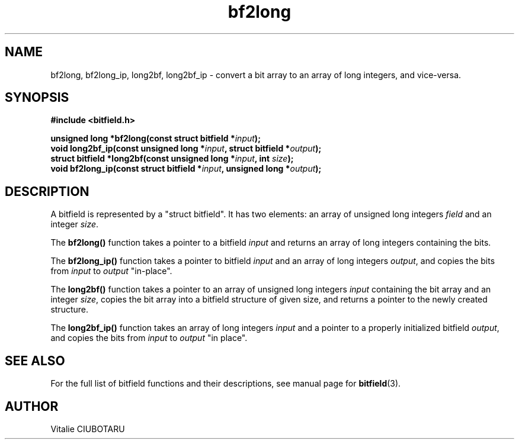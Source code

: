 .TH bf2long 3 "JULY 10, 2016" "bitfield 0.6.0" "Bitfield manipulation library"
.SH NAME
bf2long, bf2long_ip, long2bf, long2bf_ip \- convert a bit array to an array of long integers, and vice-versa.
.SH SYNOPSIS
.nf
.B "#include <bitfield.h>
.sp
.BI "unsigned long *bf2long(const struct bitfield *"input ");
.BI "void long2bf_ip(const unsigned long *"input ", struct bitfield *"output ");
.BI "struct bitfield *long2bf(const unsigned long *"input ", int "size ");
.BI "void bf2long_ip(const struct bitfield *"input ", unsigned long *"output ");
.fi
.SH DESCRIPTION
A bitfield is represented by a "struct bitfield". It has two elements: an array of unsigned long integers \fIfield\fR and an integer \fIsize\fR.
.sp
The \fBbf2long()\fR function takes a pointer to a bitfield \fIinput\fR and returns an array of long integers containing the bits.
.sp
The \fBbf2long_ip()\fR function takes a pointer to bitfield \fIinput\fR and an array of long integers \fIoutput\fR, and copies the bits from \fIinput\fR to \fIoutput\fR "in-place".
.sp
The \fBlong2bf()\fR function takes a pointer to an array of unsigned long integers \fIinput\fR containing the bit array and an integer \fIsize\fR, copies the bit array into a bitfield structure of given \fRsize\fR, and returns a pointer to the newly created structure.
.sp
The \fBlong2bf_ip()\fR function takes an array of long integers \fIinput\fR and a pointer to a properly initialized bitfield \fIoutput\fR, and copies the bits from \fIinput\fR to \fIoutput\fR "in place".
.sp
.SH "SEE ALSO"
For the full list of bitfield functions and their descriptions, see manual page for
.BR bitfield (3).
.SH AUTHOR
Vitalie CIUBOTARU


